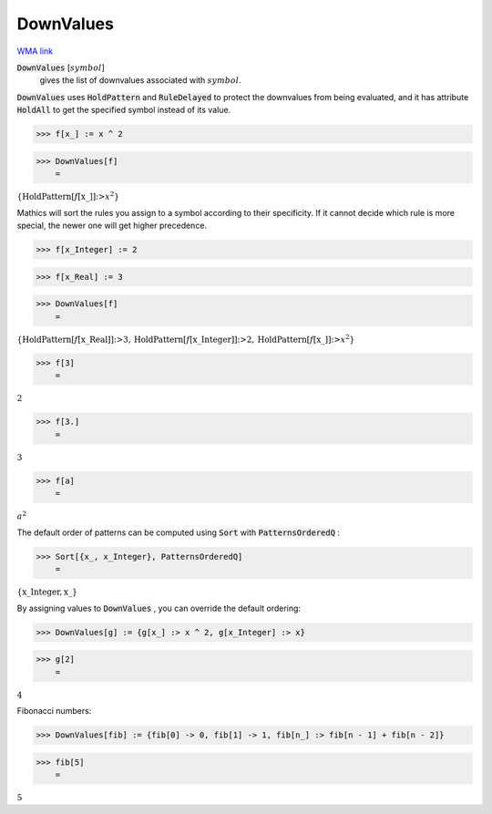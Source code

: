 DownValues
==========

`WMA link <https://reference.wolfram.com/language/ref/DownValues.html>`_

:code:`DownValues` [:math:`symbol`]
    gives the list of downvalues associated with :math:`symbol`.





:code:`DownValues`  uses :code:`HoldPattern`  and :code:`RuleDelayed`  to protect the     downvalues from being evaluated, and it has attribute     :code:`HoldAll`  to get the specified symbol instead of its value.

>>> f[x_] := x ^ 2


>>> DownValues[f]
    =

:math:`\left\{\text{HoldPattern}\left[f\left[\text{x\_}\right]\right]\text{:>}x^2\right\}`



Mathics will sort the rules you assign to a symbol according to     their specificity. If it cannot decide which rule is more special,     the newer one will get higher precedence.

>>> f[x_Integer] := 2


>>> f[x_Real] := 3


>>> DownValues[f]
    =

:math:`\left\{\text{HoldPattern}\left[f\left[\text{x\_Real}\right]\right]\text{:>}3,\text{HoldPattern}\left[f\left[\text{x\_Integer}\right]\right]\text{:>}2,\text{HoldPattern}\left[f\left[\text{x\_}\right]\right]\text{:>}x^2\right\}`


>>> f[3]
    =

:math:`2`


>>> f[3.]
    =

:math:`3`


>>> f[a]
    =

:math:`a^2`



The default order of patterns can be computed using :code:`Sort`  with     :code:`PatternsOrderedQ` :

>>> Sort[{x_, x_Integer}, PatternsOrderedQ]
    =

:math:`\left\{\text{x\_Integer},\text{x\_}\right\}`



By assigning values to :code:`DownValues` , you can override the default     ordering:

>>> DownValues[g] := {g[x_] :> x ^ 2, g[x_Integer] :> x}


>>> g[2]
    =

:math:`4`



Fibonacci numbers:

>>> DownValues[fib] := {fib[0] -> 0, fib[1] -> 1, fib[n_] :> fib[n - 1] + fib[n - 2]}


>>> fib[5]
    =

:math:`5`


